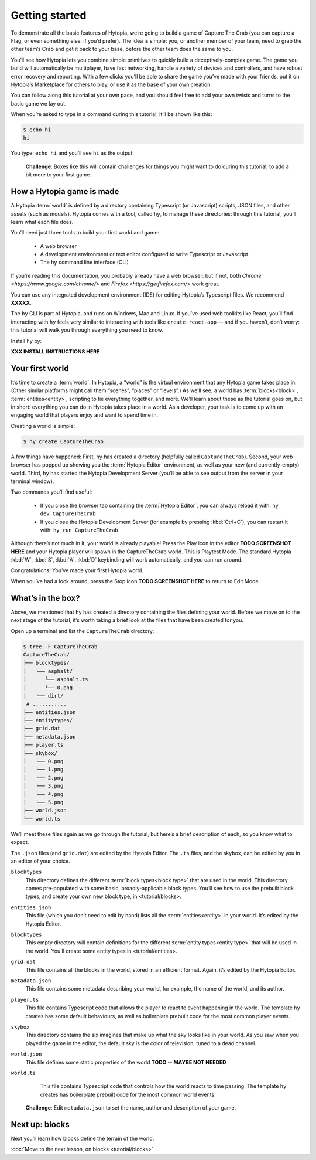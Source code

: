 Getting started
===============

To demonstrate all the basic features of Hytopia, we’re going to build a game
of Capture The Crab (you can capture a Flag, or even something else, if you’d
prefer). The idea is simple: you, or another member of your team, need to grab
the other team’s Crab and get it back to your base, before the other team does
the same to you.

You’ll see how Hytopia lets you combine simple primitives to quickly build a
deceptively-complex game. The game you build will automatically be
multiplayer, have fast networking, handle a variety of devices and controllers,
and have robust error recovery and reporting. With a few clicks you’ll be able
to share the game you’ve made with your friends, put it on Hytopia’s
Marketplace for others to play, or use it as the base of your own creation.

You can follow along this tutorial at your own pace, and you should feel free
to add your own twists and turns to the basic game we lay out.

When you’re asked to type in a command during this tutorial, it’ll be shown
like this:

.. code-block:: console

    $ echo hi
    hi

You type: ``echo hi`` and you’ll see ``hi`` as the output.

 .. topic:: Challenge

 **Challenge**: Boxes like this will contain challenges for things you might
 want to do during this tutorial, to add a bit more to your first game.

How a Hytopia game is made
--------------------------

A Hytopia :term:`world` is defined by a directory containing Typescript (or
Javascript) scripts, JSON files, and other assets (such as models). Hytopia
comes with a tool, called ``hy``, to manage these directories: through this
tutorial, you’ll learn what each file does.

You’ll need just three tools to build your first world and game:

 * A web browser
 * A development environment or text editor configured to write Typescript or
   Javascript
 * The ``hy`` command line interface (CLI)

If you’re reading this documentation, you probably already have a web browser:
but if not, both `Chrome <https://www.google.com/chrome/>` and `Firefox
<https://getfirefox.com/>` work great.

You can use any integrated development environment (IDE) for editing Hytopia’s
Typescript files. We recommend **XXXXX**.

The ``hy`` CLI is part of Hytopia, and runs on Windows, Mac and Linux. If
you’ve used web toolkits like React, you’ll find interacting with ``hy`` feels
very similar to interacting with tools like ``create-react-app`` — and if you
haven’t, don’t worry: this tutorial will walk you through everything you need
to know.

Install ``hy`` by:

**XXX INSTALL INSTRUCTIONS HERE**

Your first world
----------------

It’s time to create a :term:`world`. In Hytopia, a “world” is the virtual
environment that any Hytopia game takes place in. (Other similar platforms
might call them “scenes”, “places” or “levels”.) As we’ll see, a world has
:term:`blocks<block>`, :term:`entities<entity>`, scripting to tie everything
together, and more. We’ll learn about these as the tutorial goes on, but in
short: everything you can do in Hytopia takes place in a world. As a developer,
your task is to come up with an engaging world that players enjoy and want to
spend time in.

Creating a world is simple:

.. code-block:: console

    $ hy create CaptureTheCrab


A few things have happened: First, ``hy`` has created a directory (helpfully
called ``CaptureTheCrab``). Second, your web browser has popped up showing you
the :term:`Hytopia Editor` environment, as well as your new (and
currently-empty) world. Third, ``hy`` has started the Hytopia Development
Server (you’ll be able to see output from the server in your terminal window).

Two commands you’ll find useful:

 * If you close the browser tab containing the :term:`Hytopia Editor`, you can
   always reload it with: ``hy dev CaptureTheCrab``
 * If you close the Hytopia Development Server (for example by pressing
   :kbd:`Ctrl+C`), you can restart it with: ``hy run CaptureTheCrab``

Although there’s not much in it, your world is already playable! Press the Play
icon in the editor **TODO SCREENSHOT HERE** and your Hytopia player will spawn
in the CaptureTheCrab world. This is Playtest Mode. The standard Hytopia
:kbd:`W`, :kbd:`S`, :kbd:`A`, :kbd:`D` keybinding will work automatically, and
you can run around.

Congratulations! You’ve made your first Hytopia world.

When you’ve had a look around, press the Stop icon **TODO SCREENSHOT HERE** to
return to Edit Mode.

What’s in the box?
------------------

Above, we mentioned that ``hy`` has created a directory containing the files
defining your world. Before we move on to the next stage of the tutorial, it’s
worth taking a brief look at the files that have been created for you.

Open up a terminal and list the ``CaptureTheCrab`` directory:

.. code-block:: console

    $ tree -F CaptureTheCrab
    CaptureTheCrab/
    ├── blocktypes/
    │   └── asphalt/
    │      └── asphalt.ts
    │      └── 0.png
    │   └── dirt/
     # ...........
    ├── entities.json
    ├── entitytypes/
    ├── grid.dat
    ├── metadata.json
    ├── player.ts
    ├── skybox/
    │   └── 0.png
    │   └── 1.png
    │   └── 2.png
    │   └── 3.png
    │   └── 4.png
    │   └── 5.png
    ├── world.json
    └── world.ts

We’ll meet these files again as we go through the tutorial, but here’s a brief
description of each, so you know what to expect.

The ``.json`` files (and ``grid.dat``) are edited by the Hytopia Editor. The
``.ts`` files, and the skybox, can be edited by you in an editor of your
choice.

``blocktypes``
  This directory defines the different :term:`block types<block type>` that are
  used in the world. This directory comes pre-populated with some basic,
  broadly-applicable block types. You’ll see how to use the prebuilt block
  types, and create your own new block type, in <tutorial/blocks>.

``entities.json``
  This file (which you don’t need to edit by hand) lists all the
  :term:`entities<entity>` in your world. It’s edited by the Hytopia Editor.

``blocktypes``
  This empty directory will contain definitions for the different :term:`entity
  types<entity type>` that will be used in the world. You’ll create some entity
  types in <tutorial/entities>.

``grid.dat``
  This file contains all the blocks in the world, stored in an efficient
  format. Again, it’s edited by the Hytopia Editor.

``metadata.json``
  This file contains some metadata describing your world, for example, the name
  of the world, and its author.

``player.ts``
  This file contains Typescript code that allows the player to react to event
  happening in the world. The template ``hy`` creates has some default
  behaviours, as well as boilerplate prebuilt code for the most common player
  events.

``skybox``
  This directory contains the six imagines that make up what the sky looks like
  in your world. As you saw when you played the game in the editor, the default
  sky is the color of television, tuned to a dead channel.

``world.json``
  This file defines some static properties of the world **TODO -- MAYBE NOT
  NEEDED**

``world.ts``
  This file contains Typescript code that controls how the world reacts to time
  passing. The template ``hy`` creates has boilerplate prebuilt code for the
  most common world events.

 .. topic:: Challenge

 **Challenge**: Edit ``metadata.json`` to set the name, author and description
 of your game.


Next up: blocks
---------------

Next you’ll learn how blocks define the terrain of the world.

:doc:`Move to the next lesson, on blocks <tutorial/blocks>`
